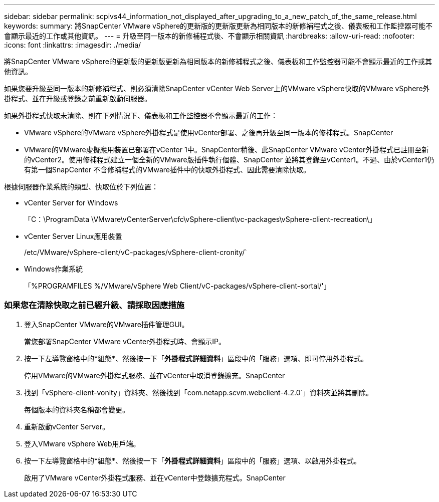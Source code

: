 ---
sidebar: sidebar 
permalink: scpivs44_information_not_displayed_after_upgrading_to_a_new_patch_of_the_same_release.html 
keywords:  
summary: 將SnapCenter VMware vSphere的更新版的更新版更新為相同版本的新修補程式之後、儀表板和工作監控器可能不會顯示最近的工作或其他資訊。 
---
= 升級至同一版本的新修補程式後、不會顯示相關資訊
:hardbreaks:
:allow-uri-read: 
:nofooter: 
:icons: font
:linkattrs: 
:imagesdir: ./media/


[role="lead"]
將SnapCenter VMware vSphere的更新版的更新版更新為相同版本的新修補程式之後、儀表板和工作監控器可能不會顯示最近的工作或其他資訊。

如果您要升級至同一版本的新修補程式、則必須清除SnapCenter vCenter Web Server上的VMware vSphere快取的VMware vSphere外掛程式、並在升級或登錄之前重新啟動伺服器。

如果外掛程式快取未清除、則在下列情況下、儀表板和工作監控器不會顯示最近的工作：

* VMware vSphere的VMware vSphere外掛程式是使用vCenter部署、之後再升級至同一版本的修補程式。SnapCenter
* VMware的VMware虛擬應用裝置已部署在vCenter 1中。SnapCenter稍後、此SnapCenter VMware vCenter外掛程式已註冊至新的vCenter2。使用修補程式建立一個全新的VMware版插件執行個體、SnapCenter 並將其登錄至vCenter1。不過、由於vCenter1仍有第一個SnapCenter 不含修補程式的VMware插件中的快取外掛程式、因此需要清除快取。


根據伺服器作業系統的類型、快取位於下列位置：

* vCenter Server for Windows
+
「C：\ProgramData \VMware\vCenterServer\cfc\vSphere-client\vc-packages\vSphere-client-recreation\」

* vCenter Server Linux應用裝置
+
/etc/VMware/vSphere-client/vC-packages/vSphere-client-cronity/`

* Windows作業系統
+
「%PROGRAMFILES %/VMware/vSphere Web Client/vC-packages/vSphere-client-sortal/'」





=== 如果您在清除快取之前已經升級、請採取因應措施

. 登入SnapCenter VMware的VMware插件管理GUI。
+
當您部署SnapCenter VMware vCenter外掛程式時、會顯示IP。

. 按一下左導覽窗格中的*組態*、然後按一下「*外掛程式詳細資料*」區段中的「服務」選項、即可停用外掛程式。
+
停用VMware的VMware外掛程式服務、並在vCenter中取消登錄擴充。SnapCenter

. 找到「vSphere-client-vonity」資料夾、然後找到「com.netapp.scvm.webclient-4.2.0`」資料夾並將其刪除。
+
每個版本的資料夾名稱都會變更。

. 重新啟動vCenter Server。
. 登入VMware vSphere Web用戶端。
. 按一下左導覽窗格中的*組態*、然後按一下「*外掛程式詳細資料*」區段中的「服務」選項、以啟用外掛程式。
+
啟用了VMware vCenter外掛程式服務、並在vCenter中登錄擴充程式。SnapCenter


